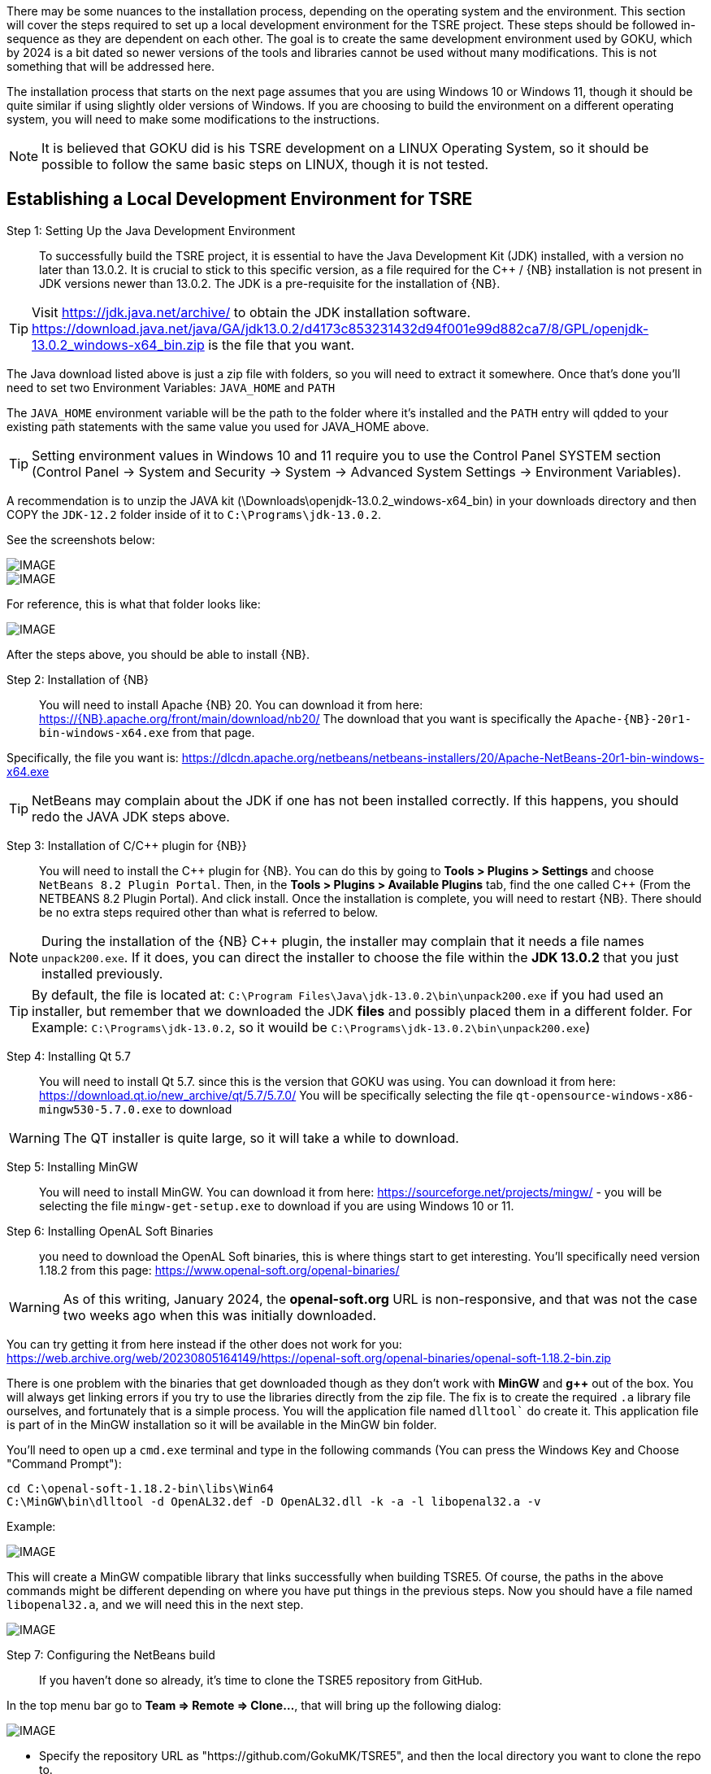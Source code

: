
There may be some nuances to the installation process, depending on the operating system and the environment. This section will cover the steps required to set up a local development environment for the TSRE project.  These steps should be followed in-sequence as they are dependent on each other.  The goal is to create the same development environment used by GOKU, which by 2024 is a bit dated so newer versions of the tools and libraries cannot be used without many modifications.  This is not something that will be addressed here.  

The installation process that starts on the next page assumes that you are using Windows 10 or Windows 11, though it should be quite similar if using slightly older versions of Windows.  If you are choosing to build the environment on a different operating system, you will need to make some modifications to the instructions.  

[NOTE]
It is believed that GOKU did is his TSRE development on a LINUX Operating System, so it should be possible to follow the same basic steps on LINUX, though it is not tested.

== Establishing a Local Development Environment for TSRE

Step 1: Setting Up the Java Development Environment:: To successfully build the TSRE project, it is essential to have the Java Development Kit (JDK) installed, with a version no later than 13.0.2. It is crucial to stick to this specific version, as a file required for the C++ / {NB} installation is not present in JDK versions newer than 13.0.2.  The JDK is a pre-requisite for the installation of {NB}. 

[TIP]
Visit https://jdk.java.net/archive/ to obtain the JDK installation software.   https://download.java.net/java/GA/jdk13.0.2/d4173c853231432d94f001e99d882ca7/8/GPL/openjdk-13.0.2_windows-x64_bin.zip is the file that you want.

The Java download listed above is just a zip file with folders, so you will need to extract it somewhere. Once that's done you'll need to set two Environment Variables:
`JAVA_HOME` and `PATH`

The `JAVA_HOME` environment variable will be the path to the folder where it's installed and the `PATH` entry will qdded to your existing path statements with the same value you used for JAVA_HOME above.

[TIP]
Setting environment values in Windows 10 and 11 require you to use the Control Panel SYSTEM section  (Control Panel -> System and Security -> System -> Advanced System Settings -> Environment Variables).

A recommendation is to unzip the JAVA kit (\Downloads\openjdk-13.0.2_windows-x64_bin) in your downloads directory and then COPY the `JDK-12.2` folder inside of it to `C:\Programs\jdk-13.0.2`.  

<<<

See the screenshots below:

[IMAGE]
image::images/java1.png[]

[IMAGE]
image::images/java2.png[]

For reference, this is what that folder looks like:​​

[IMAGE]
image::images/java3.png[]


After the steps above, you should be able to install {NB}. ​



Step 2: Installation of {NB}:: You will need to install Apache {NB} 20.  You can download it from here: https://{NB}.apache.org/front/main/download/nb20/ The download that you want is specifically the `Apache-{NB}-20r1-bin-windows-x64.exe` from that page.

Specifically, the file you want is: https://dlcdn.apache.org/netbeans/netbeans-installers/20/Apache-NetBeans-20r1-bin-windows-x64.exe

[TIP]
NetBeans may complain about the JDK if one has not been installed correctly.  If this happens, you should redo the JAVA JDK steps above.


Step 3: Installation of C/C++ plugin for {NB}}:: You will need to install the {CPP} plugin for {NB}. You can do this by going to *Tools > Plugins > Settings* and choose `NetBeans 8.2 Plugin Portal`.  Then, in the *Tools > Plugins > Available Plugins* tab,  find the one called {CPP} (From the NETBEANS 8.2  Plugin Portal). And click install.  Once the installation is complete, you will need to restart {NB}.  There should be no extra steps required other than what is referred to below.

[NOTE]
During the installation of the {NB} {CPP} plugin,  the installer may complain that it needs a file names `unpack200.exe`. If it does, you can direct the installer to choose the file within the *JDK 13.0.2* that you just installed previously.

[TIP]
By default, the file is located at: `C:\Program Files\Java\jdk-13.0.2\bin\unpack200.exe` if you had used an installer, but remember that we downloaded the JDK *files* and possibly placed them in a different folder. For Example:  `C:\Programs\jdk-13.0.2`, so it wouild be `C:\Programs\jdk-13.0.2\bin\unpack200.exe`) 

Step 4: Installing Qt 5.7:: You will need to install Qt 5.7. since this is the version that GOKU was using.   You can download it from here:  https://download.qt.io/new_archive/qt/5.7/5.7.0/
You will be specifically selecting the file `qt-opensource-windows-x86-mingw530-5.7.0.exe` to download

[WARNING]
The QT installer is quite large, so it will take a while to download.

Step 5: Installing MinGW:: You will need to install MinGW.  You can download it from here: https://sourceforge.net/projects/mingw/ - you will be selecting the file `mingw-get-setup.exe` to download if you are using Windows 10 or 11.

Step 6: Installing OpenAL Soft Binaries:: you need to download the OpenAL Soft binaries, this is where things start to get interesting. You'll specifically need version 1.18.2 from this page: https://www.openal-soft.org/openal-binaries/ 

[WARNING]
As of this writing, January 2024, the *openal-soft.org* URL is non-responsive, and that was not the case two weeks ago when this was initially downloaded. 

You can try getting it from here instead if the other does not work for you: https://web.archive.org/web/20230805164149/https://openal-soft.org/openal-binaries/openal-soft-1.18.2-bin.zip

There is one problem with the binaries that get downloaded though as they don't work with *MinGW* and *g++* out of the box. You will always get linking errors if you try to use the libraries directly from the zip file. The fix is to create the required `.a` library file ourselves, and fortunately that is a simple process. You will the application file named  `dlltool`` do create it. This application file is part of in the MinGW installation so it will be available in the MinGW bin folder.

You'll need to open up  a `cmd.exe` terminal and type in the following commands (You can press the Windows Key and Choose "Command Prompt"):

[source,bash]
----
cd C:\openal-soft-1.18.2-bin\libs\Win64
C:\MinGW\bin\dlltool -d OpenAL32.def -D OpenAL32.dll -k -a -l libopenal32.a -v
----

Example: 

[IMAGE]
image::images/cmd1.png[]

This will create a MinGW compatible library that links successfully when building TSRE5. Of course, the paths in the above commands might be different depending on where you have put things in the previous steps. Now you should have a file named `libopenal32.a`, and we will need this in the next step.

[IMAGE]
image::images/cmd2.png[]

Step 7: Configuring the NetBeans build:: If you haven't done so already, it's time to clone the TSRE5 repository from GitHub.

In the top menu bar go to *Team => Remote => Clone...*, that will bring up the following dialog:

[IMAGE]
image::images/Screenshot 03.png[]

* Specify the repository URL as "https://github.com/GokuMK/TSRE5", and then the local directory you want to clone the repo to.
* Next specify the remote branch. 
* Check "master" if it isn't already.

[IMAGE]
image::images/Screenshot 04.png[]

Click next.

The final step should look like something this:

[IMAGE]
image::images/Screenshot 05.png[]

* Then click Finish. NetBeans will now clone the repo and open the project for you.
* When the project has loaded you'll want to right click it, and select Properties:


[IMAGE]
image::images/Screenshot 06.png[]

* We will need to add some extra Qt linking settings.  Select `Qt` under categories.
* Then scroll all the way down to the bottom and find "Custom Definitions".
* Next, click on the small button with "..."​

[IMAGE]
image::images/Screenshot 07.png[]

You will see another dialog where you need to add the following lines:

[source,bash]
----
LIBS += -lopengl32
LIBS += -lglu32
LIBS += -lglut32
LIBS += -L"C:\openal-soft-1.18.2-bin\libs\Win64"
----

Again change the path if necessary, it should look like this when you're done:

[IMAGE]
image::images/Screenshot 08.png[]

* Click OK.
* Next we'll need to change the path for the OpenAL Soft binaries
* Now select "C++ Compiler" under Categories.
* Click the small button with "..." in the "Include Directories" line.
* Then edit the path to where you put the OpenAL Soft binaries, with the ".\include" subdirectory appended to it.

For Example:  "C:\openal-soft-1.18.2-bin\include":

[IMAGE]
image::images/Screenshot 09.png[]

* Click OK.
* Then go to *Linker* under Categories and specify the path to the `libopenal32.a` file we created earlier.
* In my case this is `C:\openal-soft-1.18.2-bin\libs\Win64\libopenal32.a`
* You can edit the string directly or use the "Add Library File..." button.

[IMAGE]
image::images/Screenshot 10.png[]

* Click OK.
* The final thing we need to do before we can build TSRE5 is to tell NetBeans where Qt and the compiler tools are located.
* Go to "Build" under categories.
* Click the small "..." button in the "Tool collection" line.

[IMAGE]
image::images/Screenshot 12.png[]

It will bring up the following dialog:

[IMAGE]
image::images/Screenshot 13.png[]

​All the fields here will be blank when you open it.

* Here you need fill out all the the fields like above.
* It does not matter whether you create a new Tool Collection or modify an existing one. And you can name it whatever you want.
* When you have filled out the fields click "OK".
* And make sure the Tool Collection that you filled out the fields for is selected like this:

[IMAGE]
image::images/Screenshot 14.png[]

You should now be able to compile TSRE5. 

Step 8: Compile the project:: It's now time to build. You can do this by clicking the hammer in the toolbar or you can press F11.

[IMAGE]
image::images/Screenshot 15.png[]

[NOTE]
Sometimes the build fails with messages like this:

[source,bash]
----
mv: cannot move qttmp-Release_x64.mk to nbproject/qt-Release_x64.mk: Permission denied
----

 And that's just something you can disregard and try again until it works. I don't know why NetBeans does this occasionally.

Step 9: Making the compiled .exe able to start outside of NetBeans:: When it's been built you can start it within NetBeans with the play button in the toolbar or by pressing F6. The built TSRE5.exe is put inside the "./dist" folder of the same directory that you cloned the repository to.

For Example:  "C:\Users\Peter\Documents\NetBeansProjects\TSR E5\T SRE5\dist\Release_x64\MinGW_1-Windows".

* To run TSRE5.exe outside of NetBeans, there's one more thing we have to do.
* And that is to move a couple of dll's into the directory with the TSRE5.exe file.
* Copy the following dll's from `C:\Qt\Qt5.7.0\5.7\mingw53_32\bin`:
[source,bash]
----
libstdc++-6.dll
libgcc_s_dw2-1.dll
libwinpthread-1.dll
Qt5Core.dll
Qt5Gui.dll
Qt5Network.dll
Qt5WebSockets.dll
Qt5Widgets.dll
----

So that the folder looks like this:

[IMAGE]
image::images/Screenshot 16.png[]

[NOTE]
The reason why these are not present with the TSRE5.exe built by Goku is that they are somehow included in the executable when he builds it and that doesn't happen here for some reason.

[TIP]
When TSRE starts for the first time it downloads the `appdata` folders it needs from Goku's webserver and creates the `settings.txt` file.



